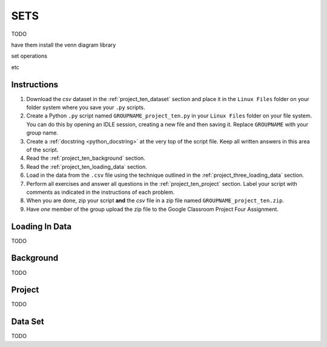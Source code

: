 .. _project_ten:

====
SETS
====

TODO

have them install the venn diagram library 

set operations

etc 

Instructions
============

1. Download the *csv* dataset in the :ref:`project_ten_dataset` section and place it in the ``Linux Files`` folder on your folder system where you save your ``.py`` scripts.
2. Create a Python ``.py`` script named ``GROUPNAME_project_ten.py`` in your ``Linux Files`` folder on your file system. You can do this by opening an IDLE session, creating a new file and then saving it. Replace ``GROUPNAME`` with your group name.
3. Create a :ref:`docstring <python_docstring>` at the very top of the script file. Keep all written answers in this area of the script.
4. Read the :ref:`project_ten_background` section.
5. Read the :ref:`project_ten_loading_data` section.
6. Load in the data from the ``.csv`` file using the technique outlined in the :ref:`project_three_loading_data` section.
7. Perform all exercises and answer all questions in the :ref:`project_ten_project` section. Label your script with comments as indicated in the instructions of each problem.
8. When you are done, zip your script **and** the *csv* file in a zip file named ``GROUPNAME_project_ten.zip``.
9. Have *one* member of the group upload the zip file to the Google Classroom Project Four Assignment.

.. _project_ten_loading_data:

Loading In Data
===============

TODO

.. _project_ten_background:

Background
==========

TODO 

.. _project_ten_project:

Project
=======

TODO 

.. _project_ten_dataset:

Data Set
========

TODO 
